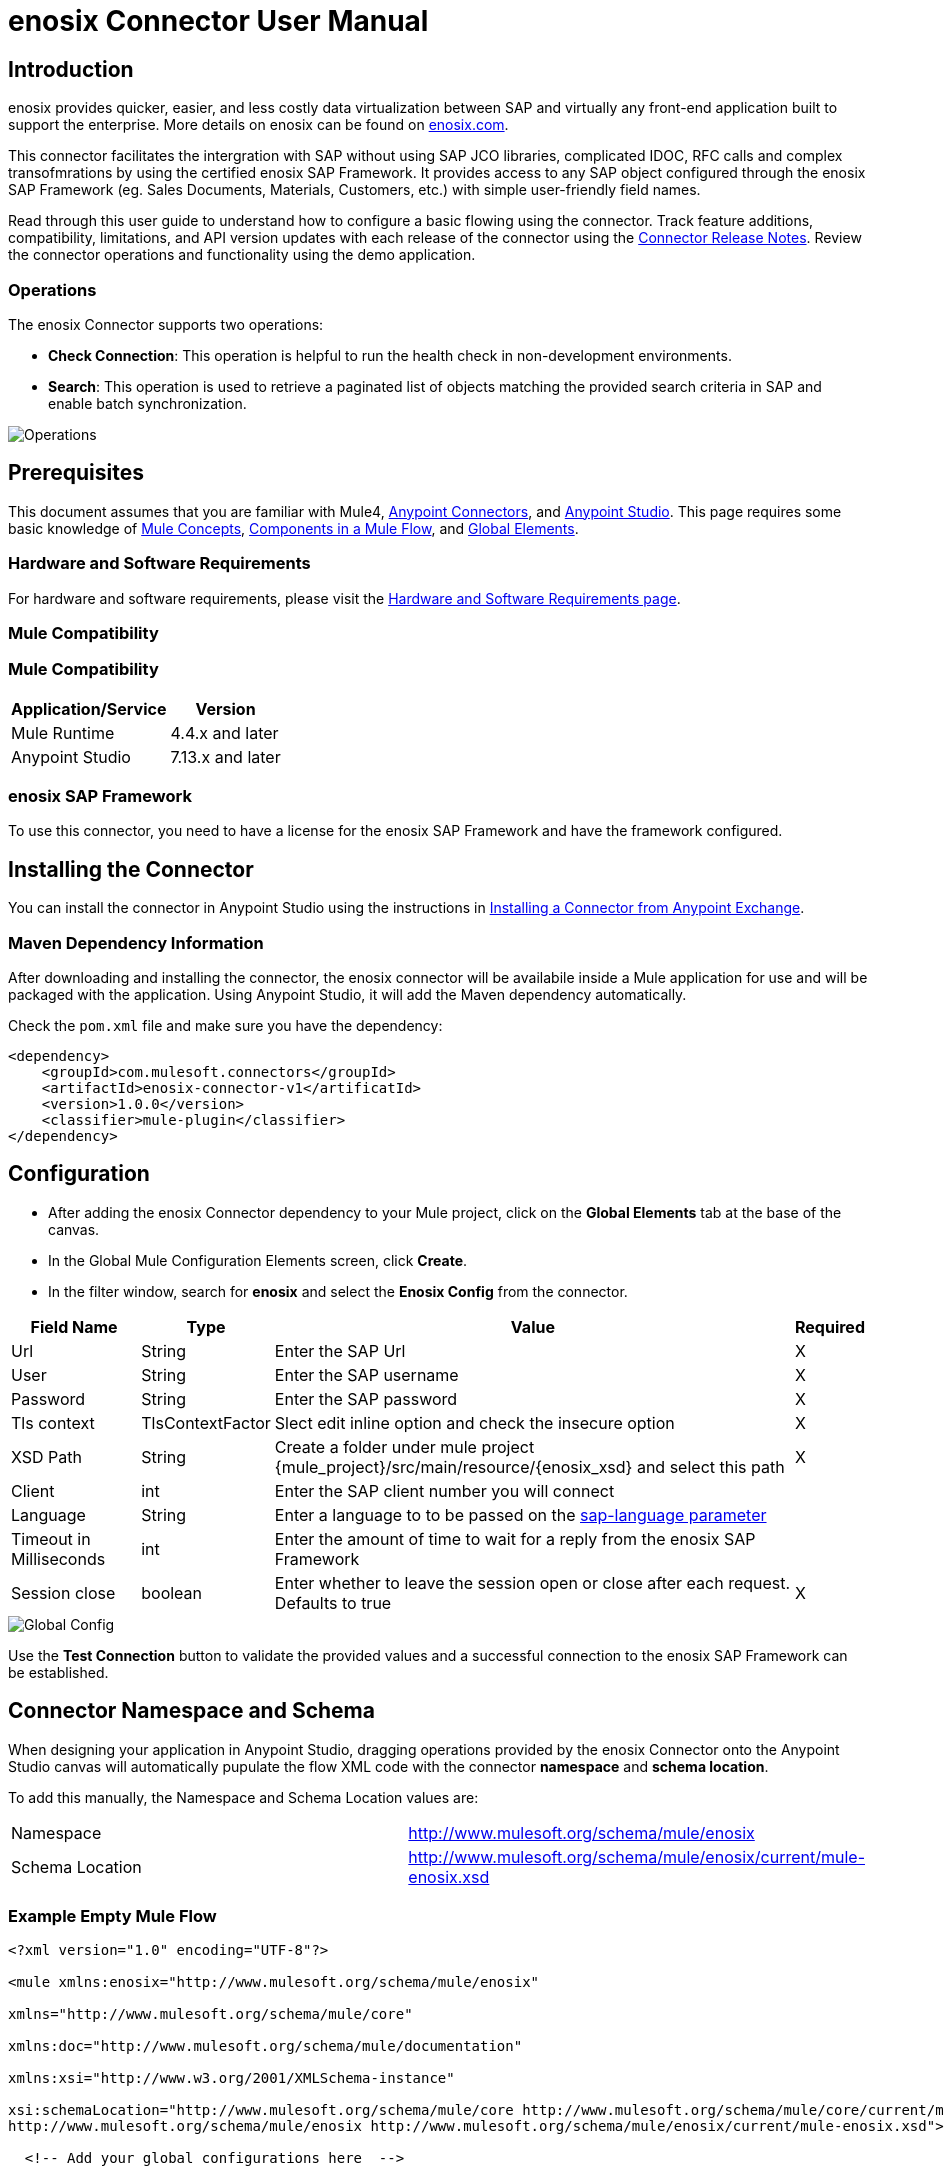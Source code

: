 = enosix Connector User Manual

== Introduction

enosix provides quicker, easier, and less costly data virtualization between SAP and virtually any front-end application built to support the enterprise. More details on enosix can be found on https://enosix.com[enosix.com].

This connector facilitates the intergration with SAP without using SAP JCO libraries, complicated IDOC, RFC calls and complex transofmrations by using the certified enosix SAP Framework. It provides access to any SAP object configured through the enosix SAP Framework (eg. Sales Documents, Materials, Customers, etc.) with simple user-friendly field names.

Read through this user guide to understand how to configure a basic flowing using the connector. Track feature additions, compatibility, limitations, and API version updates with each release of the connector using the https://release.enosix.io/?tag=MuleSoft%20Connector[Connector Release Notes]. Review the connector operations and functionality using the demo application.


=== Operations

The enosix Connector supports two operations:  

* *Check Connection*: This operation is helpful to run the health check in non-development environments.
* *Search*: This operation is used to retrieve a paginated list of objects matching the provided search criteria in SAP and enable batch synchronization.

image::/docs/user_manual/image/00_operations.png[Operations]

== Prerequisites

This document assumes that you are familiar with Mule4, https://www.mulesoft.com/platform/cloud-connectors[Anypoint Connectors], and https://docs.mulesoft.com/studio/7.7/[Anypoint Studio]. This page requires some basic knowledge of https://docs.mulesoft.com/mule-runtime/latest/[Mule Concepts], https://docs.mulesoft.com/mule-runtime/latest/mule-components[Components in a Mule Flow], and https://docs.mulesoft.com/mule-runtime/latest/global-settings-configuration[Global Elements].

=== Hardware and Software Requirements

For hardware and software requirements, please visit the https://docs.mulesoft.com/mule-runtime/4.4/hardware-and-software-requirements[Hardware and Software Requirements page].

=== Mule Compatibility

=== Mule Compatibility
[%header%autowidth.spread]
|===
|Application/Service |Version
|Mule Runtime |4.4.x and later
|Anypoint Studio | 7.13.x and later
|===

=== enosix SAP Framework

To use this connector, you need to have a license for the enosix SAP Framework and have the framework configured.

== Installing the Connector

You can install the connector in Anypoint Studio using the instructions in https://docs.mulesoft.com/studio/7.13/add-modules-in-studio-to[Installing a Connector from Anypoint Exchange].

=== Maven Dependency Information

After downloading and installing the connector, the enosix connector will be availabile inside a Mule application for use and will be packaged with the application. Using Anypoint Studio, it will add the Maven dependency automatically.

Check the `pom.xml` file and make sure you have the dependency:
[source, xml]
----
<dependency>
    <groupId>com.mulesoft.connectors</groupId>
    <artifactId>enosix-connector-v1</artificatId>
    <version>1.0.0</version>
    <classifier>mule-plugin</classifier>
</dependency>
----

== Configuration

* After adding the enosix Connector dependency to your Mule project, click on the *Global Elements* tab at the base of the canvas.
* In the Global Mule Configuration Elements screen, click *Create*.
* In the filter window, search for *enosix* and select the *Enosix Config* from the connector.

[%header%autowidth.spread]
|===
|Field Name |Type |Value |Required
|Url |String |Enter the SAP Url |X
|User |String |Enter the SAP username |X
|Password |String |Enter the SAP password |X
|Tls context|TlsContextFactor |Slect edit inline option and check the insecure option |X
|XSD Path |String |Create a folder under mule project {mule_project}/src/main/resource/{enosix_xsd} and select this path |X
|Client |int |Enter the SAP client number you will connect |
|Language |String |Enter a language to to be passed on the https://help.sap.com/doc/saphelp_nw75/7.5.5/en-US/8b/46468c433b40c3b87b2e07f34dea1b/content.htm?no_cache=true[sap-language parameter] | 
|Timeout in Milliseconds |int |Enter the amount of time to wait for a reply from the enosix SAP Framework | 
|Session close |boolean |Enter whether to leave the session open or close after each request. Defaults to true | X
|===

image::/docs/user_manual/image/01_globalconfig.png[Global Config]

Use the *Test Connection* button to validate the provided values and a successful connection to the enosix SAP Framework can be established.

== Connector Namespace and Schema

When designing your application in Anypoint Studio, dragging operations provided by the enosix Connector onto the Anypoint Studio canvas will automatically pupulate the flow XML code with the connector *namespace* and *schema location*.

To add this manually, the Namespace and Schema Location values are:
|===
|Namespace |http://www.mulesoft.org/schema/mule/enosix
|Schema Location |http://www.mulesoft.org/schema/mule/enosix/current/mule-enosix.xsd
|===

=== Example Empty Mule Flow
[source, XML]
----
<?xml version="1.0" encoding="UTF-8"?> 

<mule xmlns:enosix="http://www.mulesoft.org/schema/mule/enosix" 

xmlns="http://www.mulesoft.org/schema/mule/core" 

xmlns:doc="http://www.mulesoft.org/schema/mule/documentation" 

xmlns:xsi="http://www.w3.org/2001/XMLSchema-instance" 

xsi:schemaLocation="http://www.mulesoft.org/schema/mule/core http://www.mulesoft.org/schema/mule/core/current/mule.xsd 
http://www.mulesoft.org/schema/mule/enosix http://www.mulesoft.org/schema/mule/enosix/current/mule-enosix.xsd"> 

  <!-- Add your global configurations here  --> 

</mule> 
----